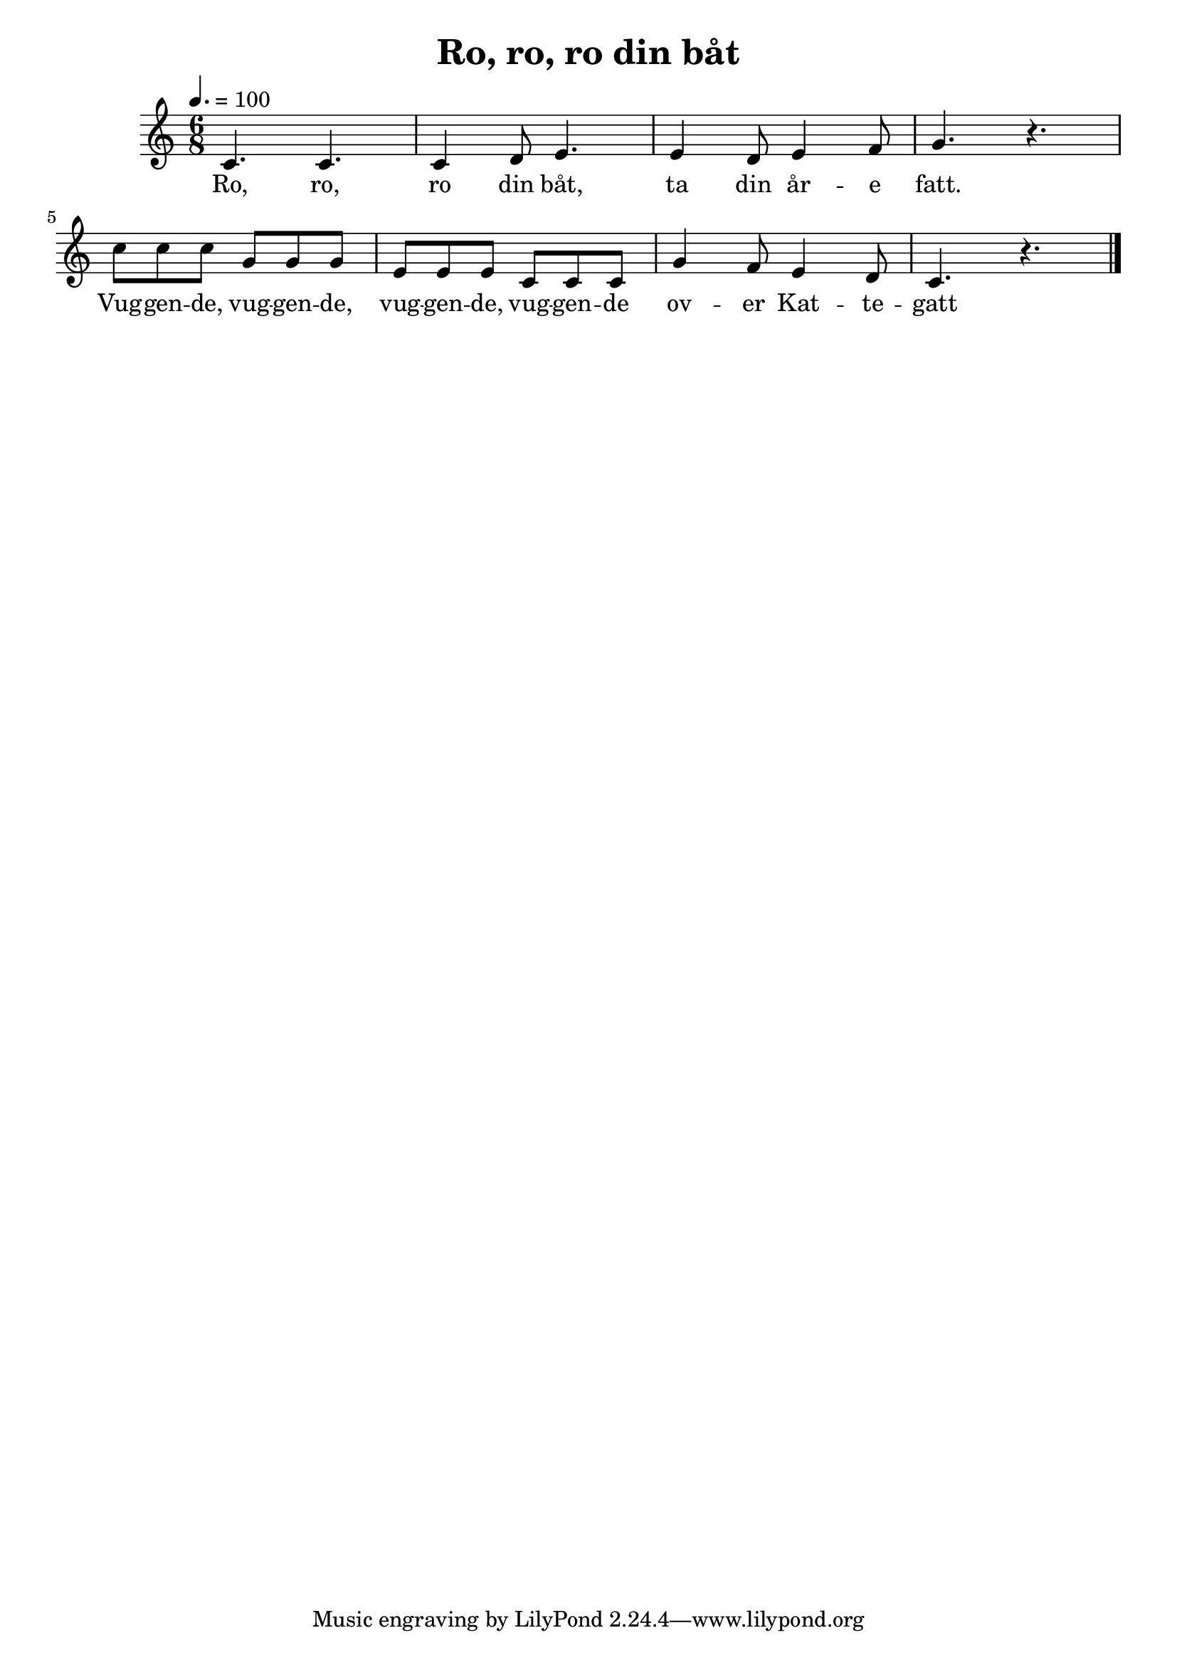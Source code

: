 \version "2.18.2"

\header {
  title = "Ro, ro, ro din båt"
}

\score {
  \relative c' {
    \tempo 4. = 100
    \time 6/8
    c4. c c4 d8 e4. e4 d8 e4 f8 g4. r
    c8 c c g g g e e e c c c
    g'4 f8 e4 d8 c4. r
    \bar "|."
  }
  \addlyrics {
    Ro, ro, ro din båt,
    ta din år -- e fatt.
    Vug -- gen -- de, vug -- gen -- de,
    vug -- gen -- de, vug -- gen -- de
    ov -- er Kat -- te -- gatt 
  }
  \layout {}
  \midi {}
}
